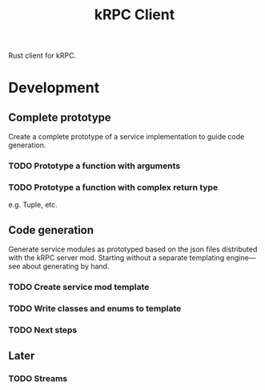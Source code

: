 #+TITLE: kRPC Client

Rust client for kRPC.

* Development
** Complete prototype

Create a complete prototype of a service implementation to guide code generation.

*** TODO Prototype a function with arguments
*** TODO Prototype a function with complex return type

e.g. Tuple, etc.

** Code generation

Generate service modules as prototyped based on the json files distributed with the kRPC server mod. Starting without a separate templating engine---see about generating by hand.

*** TODO Create service mod template
*** TODO Write classes and enums to template
*** TODO Next steps

** Later
*** TODO Streams
